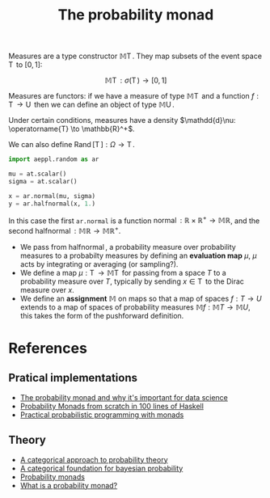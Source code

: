 :PROPERTIES:
:ID:       fe9e3c40-5637-4947-a8a0-c3cf486b89e8
:END:
#+title: The probability monad

Measures are a type constructor $\mathbb{M}\operatorname{T}$. They map subsets of the event space $\operatorname{T}$ to $[0, 1]$:

$$\mathbb{M}\operatorname{T}: \sigma(\operatorname{T}) \to [0, 1]$$

Measures are functors: if we have a measure of type $\mathbb{M}\operatorname{T}$ and a function $f: \operatorname{T} \to \operatorname{U}$ then we can define an object of type $\mathbb{M}\operatorname{U}$.

Under certain conditions, measures have a density $\mathdd{d}\nu: \operatorname{T} \to \mathbb{R}^+$.

We can also define $\operatorname{Rand}[\operatorname{T}] : \Omega \to \operatorname{T}$.

#+begin_src python
import aeppl.random as ar

mu = at.scalar()
sigma = at.scalar()

x = ar.normal(mu, sigma)
y = ar.halfnormal(x, 1.)
#+end_src

In this case the first =ar.normal= is a function  $\operatorname{normal}: \mathbb{R} \times \mathbb{R}^+ \to \mathbb{M}\mathbb{R}$, and the second $\operatorname{halfnormal}: \mathbb{M}\mathbb{R} \to \mathbb{M}\mathbb{R}^+$.


- We pass from $\operatorname{halfnormal}$, a probability measure over probability measures to a probabilty measures by defining an *evaluation map* $\mu$, $\mu$ acts by integrating or averaging (or sampling?).
- We define a map $\mu: \operatorname{T} \to \mathbb{M}\operatorname{T}$ for passing from a space $T$ to a probability measure over $T$, typically by sending $x \in \operatorname{T}$ to the Dirac measure over $x$.
- We define an *assignment* $\mathbb{M}$ on maps so that a map of spaces $f: T \to U$ extends to a map of spaces of probability measures $\mathbb{M}f : \mathbb{M}T \to \mathbb{M}U$, this takes the form of the pushforward definition.


* References

** Pratical implementations

- [[https://www.chrisstucchio.com/blog/2016/probability_the_monad.html][The probability monad and why it's important for data science]]
- [[https://dennybritz.com/posts/probability-monads-from-scratch/][Probability Monads from scratch in 100 lines of Haskell]]
- [[http://mlg.eng.cam.ac.uk/pub/pdf/SciGhaGor15.pdf][Practical probabilistic programming with monads]]

** Theory
- [[https://www.chrisstucchio.com/blog_media/2016/probability_the_monad/categorical_probability_giry.pdf][A categorical approach to probability theory]]
- [[https://www.chrisstucchio.com/blog_media/2016/probability_the_monad/1205.1488v3.pdf][A categorical foundation for bayesian probability]]
- [[https://www.math.harvard.edu/media/JulianAsilisThesis.pdf][Probability monads]]
- [[http://tobiasfritz.science/2019/cps_workshop/slides/tutorial1.pdf][What is a probability monad?]]
